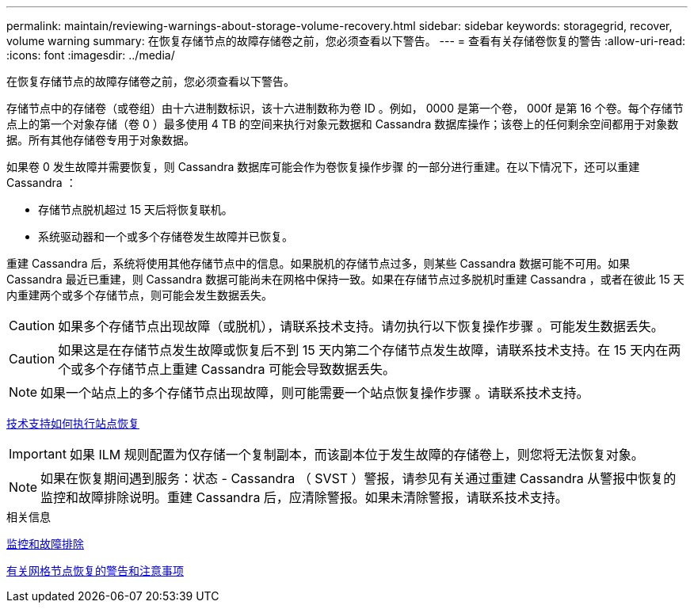 ---
permalink: maintain/reviewing-warnings-about-storage-volume-recovery.html 
sidebar: sidebar 
keywords: storagegrid, recover, volume warning 
summary: 在恢复存储节点的故障存储卷之前，您必须查看以下警告。 
---
= 查看有关存储卷恢复的警告
:allow-uri-read: 
:icons: font
:imagesdir: ../media/


[role="lead"]
在恢复存储节点的故障存储卷之前，您必须查看以下警告。

存储节点中的存储卷（或卷组）由十六进制数标识，该十六进制数称为卷 ID 。例如， 0000 是第一个卷， 000f 是第 16 个卷。每个存储节点上的第一个对象存储（卷 0 ）最多使用 4 TB 的空间来执行对象元数据和 Cassandra 数据库操作；该卷上的任何剩余空间都用于对象数据。所有其他存储卷专用于对象数据。

如果卷 0 发生故障并需要恢复，则 Cassandra 数据库可能会作为卷恢复操作步骤 的一部分进行重建。在以下情况下，还可以重建 Cassandra ：

* 存储节点脱机超过 15 天后将恢复联机。
* 系统驱动器和一个或多个存储卷发生故障并已恢复。


重建 Cassandra 后，系统将使用其他存储节点中的信息。如果脱机的存储节点过多，则某些 Cassandra 数据可能不可用。如果 Cassandra 最近已重建，则 Cassandra 数据可能尚未在网格中保持一致。如果在存储节点过多脱机时重建 Cassandra ，或者在彼此 15 天内重建两个或多个存储节点，则可能会发生数据丢失。


CAUTION: 如果多个存储节点出现故障（或脱机），请联系技术支持。请勿执行以下恢复操作步骤 。可能发生数据丢失。


CAUTION: 如果这是在存储节点发生故障或恢复后不到 15 天内第二个存储节点发生故障，请联系技术支持。在 15 天内在两个或多个存储节点上重建 Cassandra 可能会导致数据丢失。


NOTE: 如果一个站点上的多个存储节点出现故障，则可能需要一个站点恢复操作步骤 。请联系技术支持。

xref:how-site-recovery-is-performed-by-technical-support.adoc[技术支持如何执行站点恢复]


IMPORTANT: 如果 ILM 规则配置为仅存储一个复制副本，而该副本位于发生故障的存储卷上，则您将无法恢复对象。


NOTE: 如果在恢复期间遇到服务：状态 - Cassandra （ SVST ）警报，请参见有关通过重建 Cassandra 从警报中恢复的监控和故障排除说明。重建 Cassandra 后，应清除警报。如果未清除警报，请联系技术支持。

.相关信息
xref:../monitor/index.adoc[监控和故障排除]

xref:warnings-and-considerations-for-grid-node-recovery.adoc[有关网格节点恢复的警告和注意事项]
